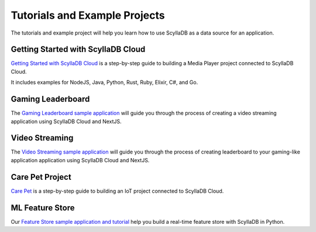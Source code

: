 ==========================================
Tutorials and Example Projects
==========================================

The tutorials and example project will help you learn how to use ScyllaDB 
as a data source for an application.

Getting Started with ScyllaDB Cloud
-------------------------------------

`Getting Started with ScyllaDB Cloud <https://cloud-getting-started.scylladb.com/>`_ 
is a step-by-step guide to building a Media Player project connected to 
ScyllaDB Cloud. 

It includes examples for NodeJS, Java, Python, Rust, Ruby, Elixir, C#, and
Go.


Gaming Leaderboard
---------------------

The `Gaming Leaderboard sample application <https://github.com/scylladb/gaming-leaderboard-demo>`_ 
will guide you through the process of creating a video streaming 
application using ScyllaDB Cloud and NextJS.

Video Streaming 
---------------------

The `Video Streaming sample application <https://github.com/scylladb/video-streaming>`_ 
will guide you through the process of creating leaderboard to your gaming-like application 
application using ScyllaDB Cloud and NextJS.

Care Pet Project
-------------------

`Care Pet <https://iot.scylladb.com/>`_ is a step-by-step guide to building 
an IoT project connected to ScyllaDB Cloud. 

ML Feature Store
-----------------------
Our `Feature Store sample application and tutorial <https://feature-store.scylladb.com/>`_ help you build a real-time feature store with ScyllaDB in Python.

